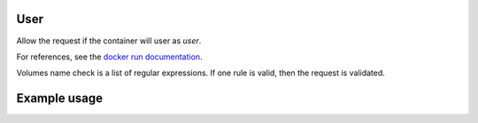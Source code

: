 .. _user-label:

User
====

Allow the request if the container will user as `user`.

For references, see the
`docker run documentation <https://docs.docker.com/engine/reference/run/#user>`_.

Volumes name check is a list of regular expressions. If one rule is valid, then
the request is validated.

Example usage
=============

.. code-block:: yaml
   :caption: groups.yml
   :emphasize-lines: 13-16

   ---

   - description: Allow action if not running as `root` or running as `$USER` or
                  `someone`.
     hosts:
       - +.*
     default: Allow
     policies:
       - members:
           - all
         rules:
           containers:
             User:
               - "+^$USER$"
               - "+^someone$"
               - "-^root$"
   ...
